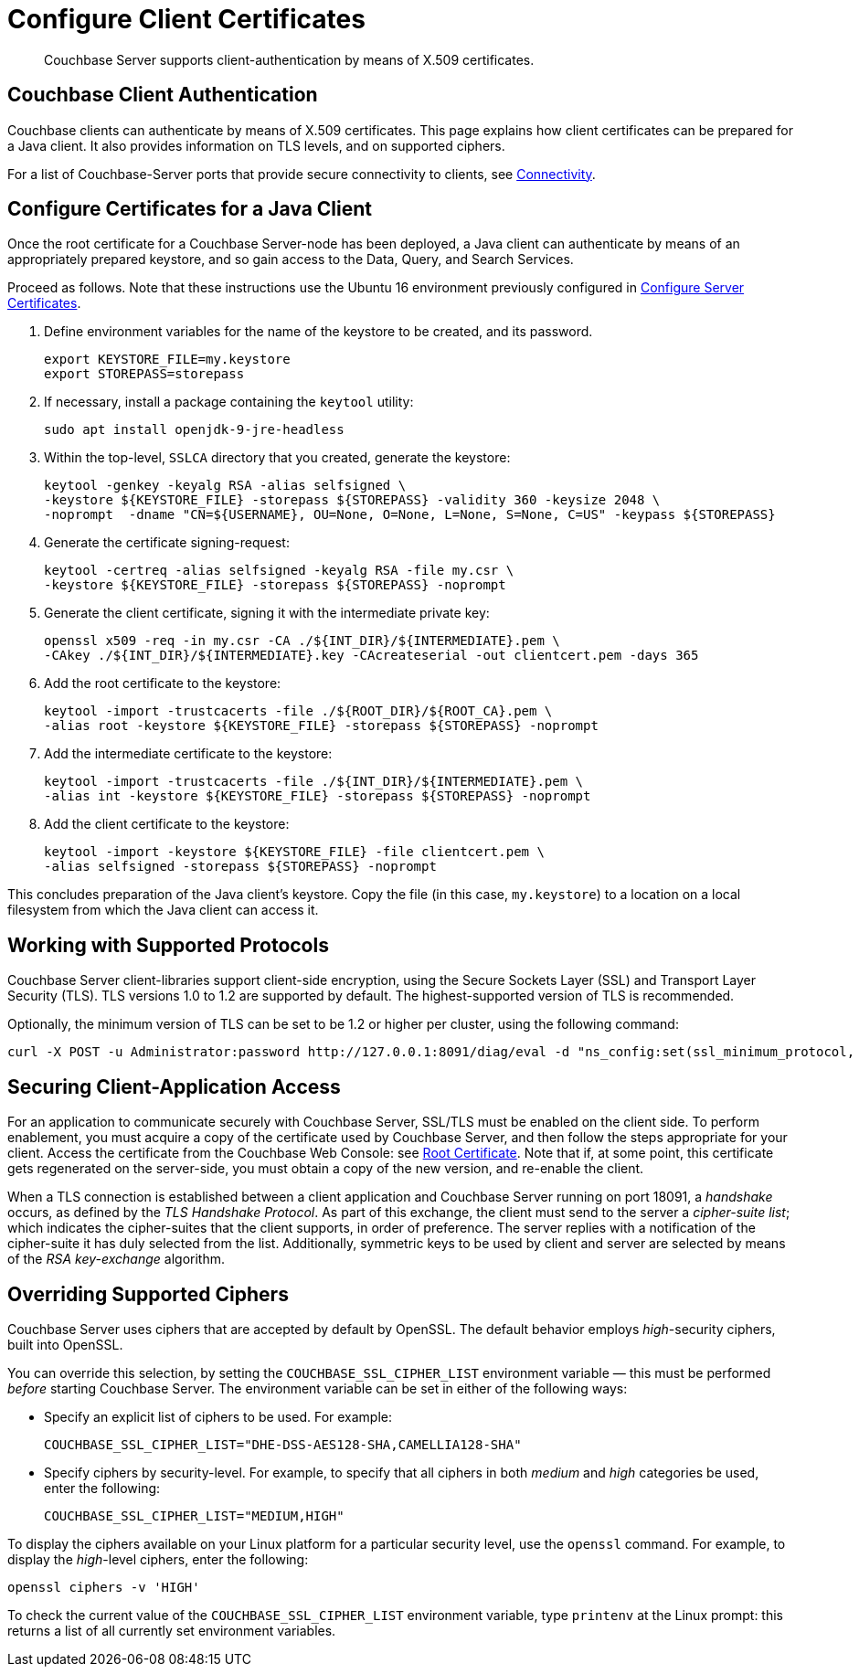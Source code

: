 = Configure Client Certificates

[abstract]
Couchbase Server supports client-authentication by means of X.509
certificates.

[#couchbase-client-authentication]
== Couchbase Client Authentication

Couchbase clients can authenticate by means of X.509 certificates. This
page explains how client certificates can be prepared for a Java client. It
also provides information on TLS levels, and on supported ciphers.

For a list of Couchbase-Server ports that provide secure connectivity to
clients, see
xref:learn:clusters-and-availability/connectivity.adoc[Connectivity].

[#cert_auth_for_java_client]
== Configure Certificates for a Java Client

Once the root certificate for a Couchbase Server-node has been deployed, a
Java client can authenticate by means of an appropriately prepared keystore,
and so gain access to the Data, Query, and Search Services.

Proceed as follows.
Note that these instructions use the Ubuntu 16 environment previously configured
in
xref:manage:manage-security/configure-server-certificates.adoc[Configure
Server Certificates].

. Define environment variables for the name of the keystore to be created, and its password.
+
[source,bash]
----
export KEYSTORE_FILE=my.keystore
export STOREPASS=storepass
----

. If necessary, install a package containing the `keytool` utility:
+
[source,bash]
----
sudo apt install openjdk-9-jre-headless
----

. Within the top-level, `SSLCA` directory that you created, generate the keystore:
+
[source,bash]
----
keytool -genkey -keyalg RSA -alias selfsigned \
-keystore ${KEYSTORE_FILE} -storepass ${STOREPASS} -validity 360 -keysize 2048 \
-noprompt  -dname "CN=${USERNAME}, OU=None, O=None, L=None, S=None, C=US" -keypass ${STOREPASS}
----

. Generate the certificate signing-request:
+
[source,bash]
----
keytool -certreq -alias selfsigned -keyalg RSA -file my.csr \
-keystore ${KEYSTORE_FILE} -storepass ${STOREPASS} -noprompt
----

. Generate the client certificate, signing it with the intermediate private key:
+
[source,bash]
----
openssl x509 -req -in my.csr -CA ./${INT_DIR}/${INTERMEDIATE}.pem \
-CAkey ./${INT_DIR}/${INTERMEDIATE}.key -CAcreateserial -out clientcert.pem -days 365
----

. Add the root certificate to the keystore:
+
[source,bash]
----
keytool -import -trustcacerts -file ./${ROOT_DIR}/${ROOT_CA}.pem \
-alias root -keystore ${KEYSTORE_FILE} -storepass ${STOREPASS} -noprompt
----

. Add the intermediate certificate to the keystore:
+
[source,bash]
----
keytool -import -trustcacerts -file ./${INT_DIR}/${INTERMEDIATE}.pem \
-alias int -keystore ${KEYSTORE_FILE} -storepass ${STOREPASS} -noprompt
----

. Add the client certificate to the keystore:
+
[source,bash]
----
keytool -import -keystore ${KEYSTORE_FILE} -file clientcert.pem \
-alias selfsigned -storepass ${STOREPASS} -noprompt
----

This concludes preparation of the Java client's keystore.
Copy the file (in this case, `my.keystore`) to a location on a local filesystem
from which the Java client can access it.

[#working-with-supported-protocols]
== Working with Supported Protocols

Couchbase Server client-libraries support client-side encryption, using the
Secure Sockets Layer (SSL) and Transport Layer Security (TLS).
TLS versions 1.0 to 1.2 are supported by default.
The highest-supported version of TLS is recommended.

Optionally, the minimum version of TLS can be set to be 1.2 or higher per
cluster, using
the following command:

----
curl -X POST -u Administrator:password http://127.0.0.1:8091/diag/eval -d "ns_config:set(ssl_minimum_protocol, 'tlsv1.2')"
----

[#enabling-client-security]
== Securing Client-Application Access

For an application to communicate securely with Couchbase Server, SSL/TLS must
be enabled on the client side.
To perform enablement, you must acquire a copy of the certificate used by
Couchbase Server, and then follow the steps appropriate for your client.
Access the certificate from the Couchbase Web Console: see
xref:manage:manage-security/manage-security-settings.adoc#root-certificate-security-screen-display[Root
Certificate].
Note that if, at some point, this certificate gets regenerated on the
server-side, you must obtain a copy of the new version, and re-enable the client.

When a TLS connection is established between a client application and Couchbase
Server running on port 18091, a _handshake_ occurs, as defined by the _TLS
Handshake Protocol_.
As part of this exchange, the client must send to the server a
_cipher-suite list_; which indicates the cipher-suites that the client
supports, in order of preference.
The server replies with a notification of the cipher-suite it has duly
selected from the list.
Additionally, symmetric keys to be used by client and server are selected
by means of the _RSA key-exchange_ algorithm.

[#overriding-supported-ciphers]
== Overriding Supported Ciphers

Couchbase Server uses ciphers that are accepted by default by OpenSSL. The
default behavior employs _high_-security ciphers, built into OpenSSL.

You can override this selection, by setting the `COUCHBASE_SSL_CIPHER_LIST`
environment variable — this must be performed _before_ starting Couchbase Server.
The environment variable can be set in either of the following ways:

* Specify an explicit list of ciphers to be used.
For example:
+
----
COUCHBASE_SSL_CIPHER_LIST="DHE-DSS-AES128-SHA,CAMELLIA128-SHA"
----

* Specify ciphers by security-level.
For example, to specify that all ciphers in both _medium_ and _high_ categories
be used, enter the following:
+
----
COUCHBASE_SSL_CIPHER_LIST="MEDIUM,HIGH"
----

To display the ciphers available on your Linux platform for a particular security level, use the `openssl` command.
For example, to display the _high_-level ciphers, enter the following:

----
openssl ciphers -v 'HIGH'
----

To check the current value of the `COUCHBASE_SSL_CIPHER_LIST` environment
variable, type `printenv` at the Linux prompt: this returns a list of all
currently set environment variables.
